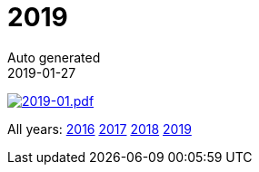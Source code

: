 :jbake-type: page
:jbake-status: published
:stylesheet: css/plain.css
= 2019
Auto generated
2019-01-27



image:2019-01.png[2019-01.pdf,link=2019-01.pdf] 

All years: link:../2016/index.html[2016] link:../2017/index.html[2017] link:../2018/index.html[2018] link:../2019/index.html[2019]

